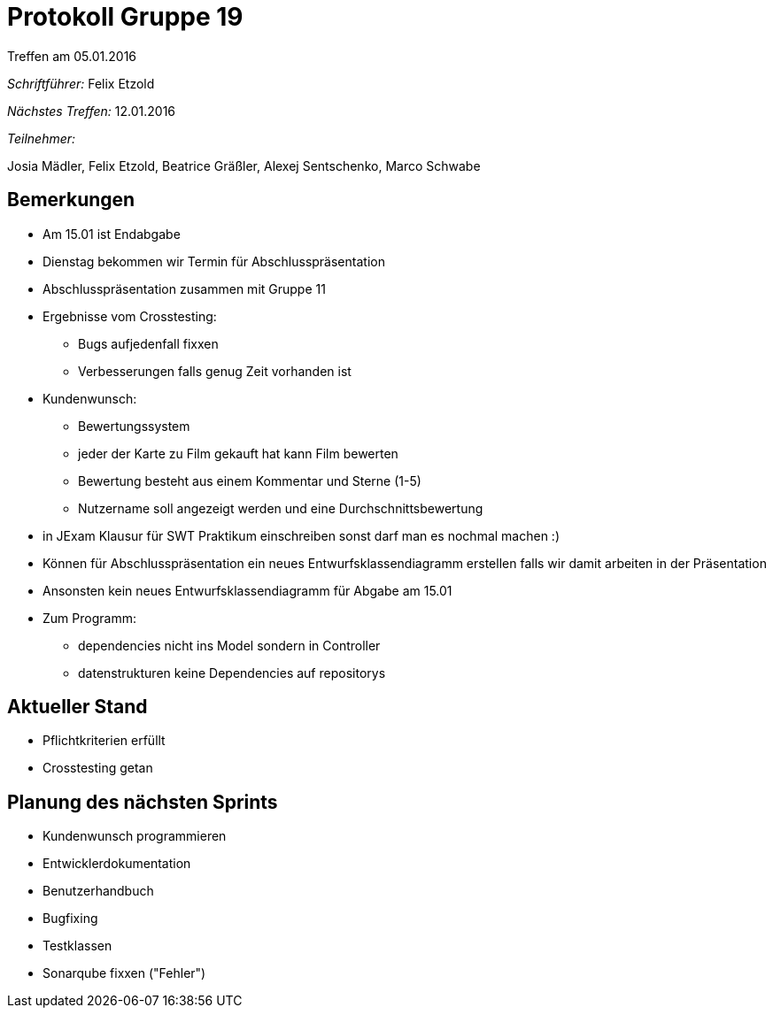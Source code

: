 ﻿= Protokoll Gruppe 19
__Treffen am 05.01.2016__

__Schriftführer:__
Felix Etzold

__Nächstes Treffen:__ 12.01.2016

__Teilnehmer:__

Josia Mädler, Felix Etzold, Beatrice Gräßler, Alexej Sentschenko, Marco Schwabe


== Bemerkungen

* Am 15.01 ist Endabgabe
* Dienstag bekommen wir Termin für Abschlusspräsentation
* Abschlusspräsentation zusammen mit Gruppe 11
* Ergebnisse vom Crosstesting:
** Bugs aufjedenfall fixxen
** Verbesserungen falls genug Zeit vorhanden ist
* Kundenwunsch:
** Bewertungssystem
** jeder der Karte zu Film gekauft hat kann Film bewerten 
** Bewertung besteht aus einem Kommentar und Sterne (1-5)
** Nutzername soll angezeigt werden und eine Durchschnittsbewertung
* in JExam Klausur für SWT Praktikum einschreiben sonst darf man es nochmal machen :)
* Können für Abschlusspräsentation ein neues Entwurfsklassendiagramm erstellen falls wir damit arbeiten in der Präsentation
* Ansonsten kein neues Entwurfsklassendiagramm für Abgabe am 15.01

* Zum Programm:
** dependencies nicht ins Model sondern in Controller
** datenstrukturen keine Dependencies auf repositorys

== Aktueller Stand

* Pflichtkriterien erfüllt
* Crosstesting getan

== Planung des nächsten Sprints

* Kundenwunsch programmieren
* Entwicklerdokumentation 
* Benutzerhandbuch
* Bugfixing
* Testklassen
* Sonarqube fixxen ("Fehler")
